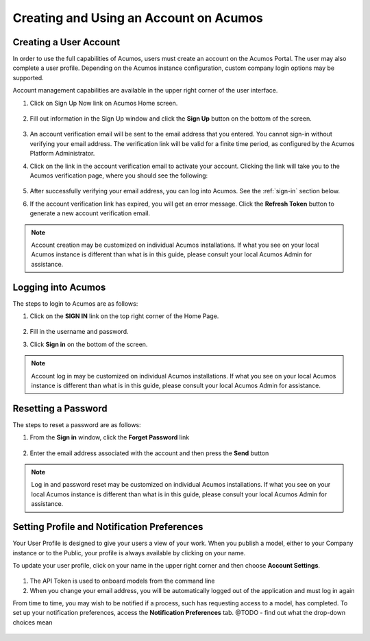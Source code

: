 .. ===============LICENSE_START=======================================================
.. Acumos CC-BY-4.0
.. ===================================================================================
.. Copyright (C) 2017-2018 AT&T Intellectual Property & Tech Mahindra. All rights reserved.
.. ===================================================================================
.. This Acumos documentation file is distributed by AT&T and Tech Mahindra
.. under the Creative Commons Attribution 4.0 International License (the "License");
.. you may not use this file except in compliance with the License.
.. You may obtain a copy of the License at
..
.. http://creativecommons.org/licenses/by/4.0
..
.. This file is distributed on an "AS IS" BASIS,
.. WITHOUT WARRANTIES OR CONDITIONS OF ANY KIND, either express or implied.
.. See the License for the specific language governing permissions and
.. limitations under the License.
.. ===============LICENSE_END=========================================================

=======================================
Creating and Using an Account on Acumos
=======================================

Creating a User Account
=======================

In order to use the full capabilities of Acumos, users must create
an account on the Acumos Portal. The user may also complete a user profile.
Depending on the Acumos instance configuration, custom company login
options may be supported.

Account management capabilities are available in the upper right corner
of the user interface.

1. Click on Sign Up Now link on Acumos Home screen.

    .. image:: images/portal/signUpNow_link.png
       :width: 75%

2. Fill out information in the Sign Up window and click the **Sign Up** button on the bottom of the screen.

    .. image:: images/portal/signUp_screen.png

3. An account verification email will be sent to the email address that you entered. You cannot sign-in without verifying your email address. The verification link will be valid for a finite time period, as configured by the Acumos Platform Administrator.

4. Click on the link in the account verification email to activate your account. Clicking the link will take you to the Acumos verification page, where you should see the following:

    .. image:: images/portal/signUp_verification.png


5. After successfully verifying your email address, you can log into Acumos. See the :ref:`sign-in` section below.

6. If the account verification link has expired, you will get an error message. Click the **Refresh Token** button to generate a new account verification email.

    .. image:: images/portal/signUp_Verification_expired.png

.. note::
    Account creation may be customized on individual Acumos installations. If what you see on your local Acumos instance is different than what is in this guide, please consult your local Acumos Admin for assistance.

.. _sign-in:

Logging into Acumos
===================

The steps to login to Acumos are as follows:

1. Click on the **SIGN IN** link on the top right corner of the Home
   Page.

    .. image:: images/portal/signIn_screen.png


2. Fill in the username and password.

3. Click **Sign in** on the bottom of the screen.

.. note::
    Account log in may be customized on individual Acumos installations. If what you see on your local Acumos instance is different than what is in this guide, please consult your local Acumos Admin for assistance.

Resetting a Password
====================
The steps to reset a password are as follows:

1. From the **Sign in** window, click the **Forget Password** link

    .. image:: images/portal/password-forgetPasswordLink.png

2. Enter the email address associated with the account and then press the **Send** button

    .. image:: images/portal/password-resetScreen.png

.. note::
    Log in and password reset may be customized on individual Acumos installations. If what you see on your local Acumos instance is different than what is in this guide, please consult your local Acumos Admin for assistance.

Setting Profile and Notification Preferences
============================================

Your User Profile is designed to give your users a view of your work. When you
publish a model, either to your Company instance or to the Public, your
profile is always available by clicking on your name.

To update your user profile, click on your name in the upper right corner and
then choose **Account Settings**.

    .. image:: images/portal/userProfile_setupScreen.png

1) The API Token is used to onboard models from the command line
2) When you change your email address, you will be automatically logged out of the application and must log in again

From time to time, you may wish to be notified if a process, such has
requesting access to a model, has completed. To set up your notification
preferences, access the **Notification Preferences** tab.
@TODO - find out what the drop-down choices mean


    .. image:: images/portal/accountSettingNotificationPrefs.png
